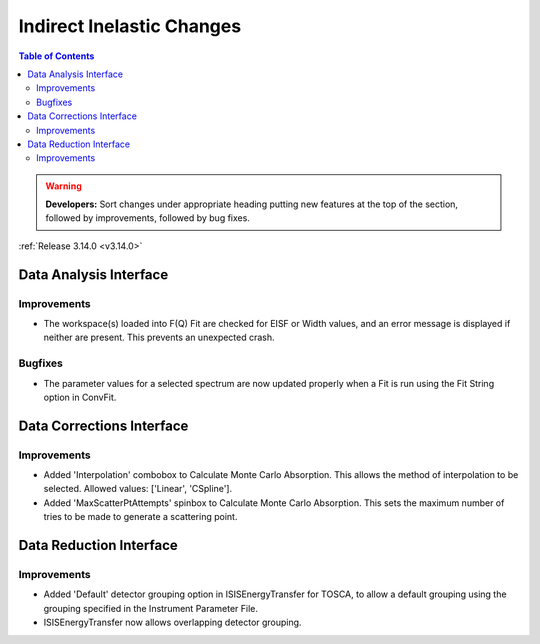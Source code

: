 ==========================
Indirect Inelastic Changes
==========================

.. contents:: Table of Contents
   :local:

.. warning:: **Developers:** Sort changes under appropriate heading
    putting new features at the top of the section, followed by
    improvements, followed by bug fixes.

:ref:`Release 3.14.0 <v3.14.0>`

Data Analysis Interface
-----------------------

Improvements
########
- The workspace(s) loaded into F(Q) Fit are checked for EISF or Width values, and an error message is displayed
  if neither are present. This prevents an unexpected crash.

Bugfixes
########

- The parameter values for a selected spectrum are now updated properly when a Fit is run using the Fit String 
  option in ConvFit.


Data Corrections Interface
--------------------------

Improvements
############

- Added 'Interpolation' combobox to Calculate Monte Carlo Absorption. This allows the method of interpolation 
  to be selected. Allowed values: ['Linear', 'CSpline'].
- Added 'MaxScatterPtAttempts' spinbox to Calculate Monte Carlo Absorption. This sets the maximum number of 
  tries to be made to generate a scattering point.


Data Reduction Interface
------------------------

Improvements
############

- Added 'Default' detector grouping option in ISISEnergyTransfer for TOSCA, to allow a default grouping 
  using the grouping specified in the Instrument Parameter File.
- ISISEnergyTransfer now allows overlapping detector grouping.


